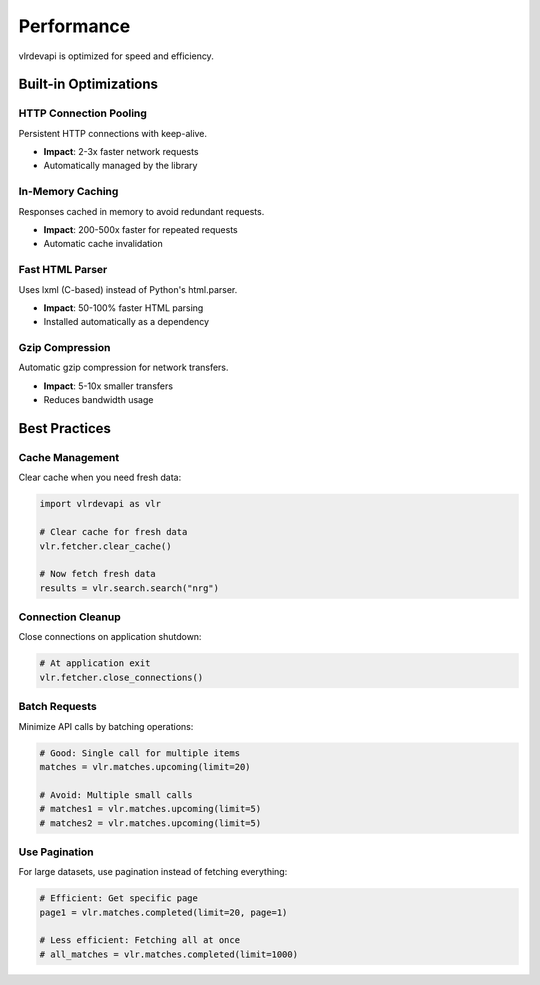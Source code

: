 Performance
===========

vlrdevapi is optimized for speed and efficiency.

Built-in Optimizations
----------------------

HTTP Connection Pooling
~~~~~~~~~~~~~~~~~~~~~~~

Persistent HTTP connections with keep-alive.

- **Impact**: 2-3x faster network requests
- Automatically managed by the library

In-Memory Caching
~~~~~~~~~~~~~~~~~

Responses cached in memory to avoid redundant requests.

- **Impact**: 200-500x faster for repeated requests
- Automatic cache invalidation

Fast HTML Parser
~~~~~~~~~~~~~~~~

Uses lxml (C-based) instead of Python's html.parser.

- **Impact**: 50-100% faster HTML parsing
- Installed automatically as a dependency

Gzip Compression
~~~~~~~~~~~~~~~~

Automatic gzip compression for network transfers.

- **Impact**: 5-10x smaller transfers
- Reduces bandwidth usage

Best Practices
--------------

Cache Management
~~~~~~~~~~~~~~~~

Clear cache when you need fresh data:

.. code-block:: python

   import vlrdevapi as vlr

   # Clear cache for fresh data
   vlr.fetcher.clear_cache()
   
   # Now fetch fresh data
   results = vlr.search.search("nrg")

Connection Cleanup
~~~~~~~~~~~~~~~~~~

Close connections on application shutdown:

.. code-block:: python

   # At application exit
   vlr.fetcher.close_connections()

Batch Requests
~~~~~~~~~~~~~~

Minimize API calls by batching operations:

.. code-block:: python

   # Good: Single call for multiple items
   matches = vlr.matches.upcoming(limit=20)
   
   # Avoid: Multiple small calls
   # matches1 = vlr.matches.upcoming(limit=5)
   # matches2 = vlr.matches.upcoming(limit=5)

Use Pagination
~~~~~~~~~~~~~~

For large datasets, use pagination instead of fetching everything:

.. code-block:: python

   # Efficient: Get specific page
   page1 = vlr.matches.completed(limit=20, page=1)
   
   # Less efficient: Fetching all at once
   # all_matches = vlr.matches.completed(limit=1000)
